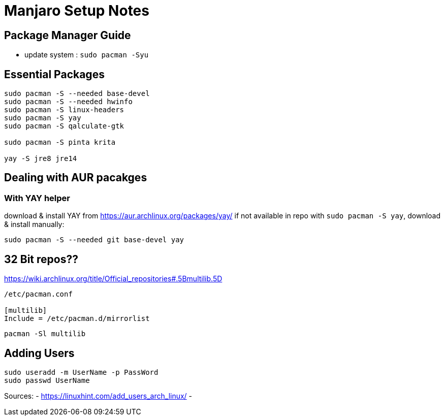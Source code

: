 = Manjaro Setup Notes

== Package Manager Guide
- update system : `sudo pacman -Syu`


== Essential Packages
----
sudo pacman -S --needed base-devel
sudo pacman -S --needed hwinfo
sudo pacman -S linux-headers
sudo pacman -S yay
sudo pacman -S qalculate-gtk

sudo pacman -S pinta krita

yay -S jre8 jre14
----

== Dealing with AUR pacakges

=== With YAY helper
download & install YAY from https://aur.archlinux.org/packages/yay/ 
if not available in repo with `sudo pacman -S yay`, download & install manually:
----
sudo pacman -S --needed git base-devel yay
----


== 32 Bit repos??

https://wiki.archlinux.org/title/Official_repositories#.5Bmultilib.5D

----

/etc/pacman.conf

[multilib]
Include = /etc/pacman.d/mirrorlist
----
----
pacman -Sl multilib
----

== Adding Users

----
sudo useradd -m UserName -p PassWord
sudo passwd UserName

----
Sources:
- https://linuxhint.com/add_users_arch_linux/
- 
